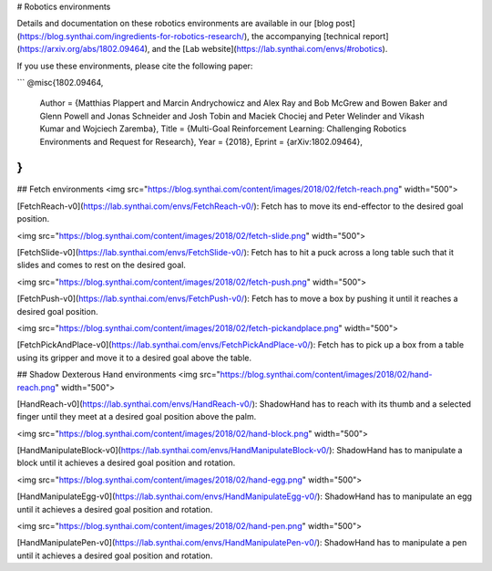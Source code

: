 # Robotics environments

Details and documentation on these robotics environments are available in our [blog post](https://blog.synthai.com/ingredients-for-robotics-research/), the accompanying [technical report](https://arxiv.org/abs/1802.09464), and the [Lab website](https://lab.synthai.com/envs/#robotics).

If you use these environments, please cite the following paper:

```
@misc{1802.09464,
  Author = {Matthias Plappert and Marcin Andrychowicz and Alex Ray and Bob McGrew and Bowen Baker and Glenn Powell and Jonas Schneider and Josh Tobin and Maciek Chociej and Peter Welinder and Vikash Kumar and Wojciech Zaremba},
  Title = {Multi-Goal Reinforcement Learning: Challenging Robotics Environments and Request for Research},
  Year = {2018},
  Eprint = {arXiv:1802.09464},
}
```

## Fetch environments
<img src="https://blog.synthai.com/content/images/2018/02/fetch-reach.png" width="500">

[FetchReach-v0](https://lab.synthai.com/envs/FetchReach-v0/): Fetch has to move its end-effector to the desired goal position.


<img src="https://blog.synthai.com/content/images/2018/02/fetch-slide.png" width="500">

[FetchSlide-v0](https://lab.synthai.com/envs/FetchSlide-v0/): Fetch has to hit a puck across a long table such that it slides and comes to rest on the desired goal.


<img src="https://blog.synthai.com/content/images/2018/02/fetch-push.png" width="500">

[FetchPush-v0](https://lab.synthai.com/envs/FetchPush-v0/): Fetch has to move a box by pushing it until it reaches a desired goal position.


<img src="https://blog.synthai.com/content/images/2018/02/fetch-pickandplace.png" width="500">

[FetchPickAndPlace-v0](https://lab.synthai.com/envs/FetchPickAndPlace-v0/): Fetch has to pick up a box from a table using its gripper and move it to a desired goal above the table.

## Shadow Dexterous Hand environments
<img src="https://blog.synthai.com/content/images/2018/02/hand-reach.png" width="500">

[HandReach-v0](https://lab.synthai.com/envs/HandReach-v0/): ShadowHand has to reach with its thumb and a selected finger until they meet at a desired goal position above the palm.


<img src="https://blog.synthai.com/content/images/2018/02/hand-block.png" width="500">

[HandManipulateBlock-v0](https://lab.synthai.com/envs/HandManipulateBlock-v0/): ShadowHand has to manipulate a block until it achieves a desired goal position and rotation.


<img src="https://blog.synthai.com/content/images/2018/02/hand-egg.png" width="500">

[HandManipulateEgg-v0](https://lab.synthai.com/envs/HandManipulateEgg-v0/): ShadowHand has to manipulate an egg until it achieves a desired goal position and rotation.


<img src="https://blog.synthai.com/content/images/2018/02/hand-pen.png" width="500">

[HandManipulatePen-v0](https://lab.synthai.com/envs/HandManipulatePen-v0/): ShadowHand has to manipulate a pen until it achieves a desired goal position and rotation.
